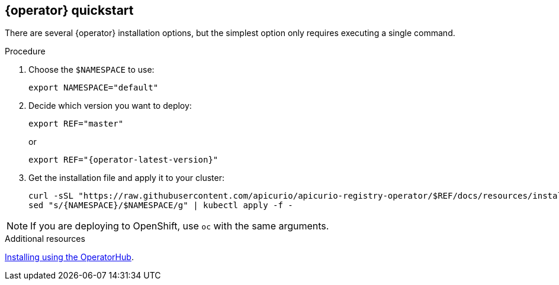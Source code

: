[id="registry-operator-quickstart"]
== {operator} quickstart

There are several {operator} installation options, but the simplest option only requires executing a single command.

.Procedure
. Choose the `$NAMESPACE` to use:
+
----
export NAMESPACE="default"
----

. Decide which version you want to deploy:
+
[source,bash]
----
export REF="master"
----
or
+
[source,bash,subs="attributes"]
----
export REF="{operator-latest-version}"
----

. Get the installation file and apply it to your cluster:
+
[source,bash]
----
curl -sSL "https://raw.githubusercontent.com/apicurio/apicurio-registry-operator/$REF/docs/resources/install.yaml" |
sed "s/{NAMESPACE}/$NAMESPACE/g" | kubectl apply -f -
----

NOTE: If you are deploying to OpenShift, use `oc` with the same arguments.

.Additional resources
xref:assembly-operator-installation.adoc[Installing using the OperatorHub].
